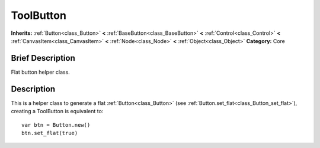 .. Generated automatically by doc/tools/makerst.py in Godot's source tree.
.. DO NOT EDIT THIS FILE, but the ToolButton.xml source instead.
.. The source is found in doc/classes or modules/<name>/doc_classes.

.. _class_ToolButton:

ToolButton
==========

**Inherits:** :ref:`Button<class_Button>` **<** :ref:`BaseButton<class_BaseButton>` **<** :ref:`Control<class_Control>` **<** :ref:`CanvasItem<class_CanvasItem>` **<** :ref:`Node<class_Node>` **<** :ref:`Object<class_Object>`
**Category:** Core

Brief Description
-----------------

Flat button helper class.

Description
-----------

This is a helper class to generate a flat :ref:`Button<class_Button>` (see :ref:`Button.set_flat<class_Button_set_flat>`), creating a ToolButton is equivalent to:

::

    var btn = Button.new()
    btn.set_flat(true)


